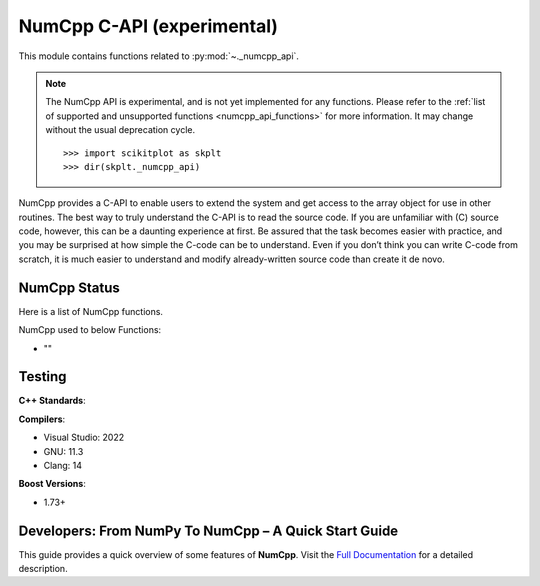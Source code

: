 .. _numcpp_api:

======================================================================
NumCpp C-API (experimental)
======================================================================

This module contains functions related to :py:mod:`~._numcpp_api`.

.. note::

    The NumCpp API is experimental, and is not yet implemented for any
    functions. Please refer to the :ref:`list of supported and unsupported
    functions <numcpp_api_functions>` for more information. It may change without
    the usual deprecation cycle.
    ::

        >>> import scikitplot as skplt
        >>> dir(skplt._numcpp_api)

NumCpp provides a C-API to enable users to extend the system and get access to the array object for use in other routines. The best way to truly understand the C-API is to read the source code. If you are unfamiliar with (C) source code, however, this can be a daunting experience at first. Be assured that the task becomes easier with practice, and you may be surprised at how simple the C-code can be to understand. Even if you don’t think you can write C-code from scratch, it is much easier to understand and modify already-written source code than create it de novo.

.. seealso::

   * https://numpy.org/doc/stable/reference/c-api/index.html

   * `PyTorch C++ API <https://pytorch.org/cppdocs/>`__.


.. _numcpp_api_functions:

NumCpp Status
----------------------------------------------------------------------

Here is a list of NumCpp functions.

.. jupyter-execute::

    >>> import scikitplot as skplt
    >>> skplt._utils.inspect_module(debug=True)

NumCpp used to below Functions:

- ""


Testing
----------------------------------------------------------------------

**C++ Standards**:

.. image:: https://img.shields.io/badge/C%2B%2B-17-blue.svg
   :target: https://isocpp.org/std/the-standard


.. image:: https://img.shields.io/badge/C%2B%2B-20-blue.svg
   :target: https://isocpp.org/std/the-standard


**Compilers**:

- Visual Studio: 2022  
- GNU: 11.3  
- Clang: 14

**Boost Versions**:  

- 1.73+

.. seealso::

   NumCpp is a templatized header only C++ implementation of the Python :py:mod:`numpy` library.

   Author: David Pilger (dpilger26@gmail.com)

   [1] https://dpilger26.github.io/NumCpp/doxygen/html/index.html

   [2] https://github.com/dpilger26/NumCpp


Developers: From NumPy To NumCpp – A Quick Start Guide
----------------------------------------------------------------------

This guide provides a quick overview of some features of **NumCpp**. Visit the `Full Documentation <https://dpilger26.github.io/NumCpp>`__ for a detailed description.

.. grid:: 1 1 1 1
    :gutter: 1 1 1 1

    .. grid-item-card:: CONTAINERS
        :columns: auto

        The main data structure in NumCpp is the NdArray. It is inherently a 2D array class, with 1D arrays being implemented as 1xN arrays. There is also a DataCube class that is provided as a convenience container for storing an array of 2D NdArrays, but it has limited usefulness past a simple container.
        ^^^
        .. grid:: 1 1 2 2
            :gutter: 0 0 0 0
            
            .. grid-item-card:: NumPy

                .. code-block:: python

                    a = np.array([[1, 2], [3, 4], [5, 6]])
                    a.reshape([2, 3])
                    a.astype(np.double)

            .. grid-item-card:: NumCpp

                .. code-block:: python

                    nc::NdArray<int> a = { {1, 2}, {3, 4}, {5, 6} };
                    a.reshape(2, 3);
                    a.astype<double>();

    .. grid-item-card:: INITIALIZERS
        :columns: auto

        Many initializer functions are provided that return NdArrays for common needs.
        ^^^
        .. grid:: 1 1 2 2
            :gutter: 0 0 0 0
            
            .. grid-item-card:: NumPy

                .. code-block:: python

                    np.linspace(1, 10, 5)
                    np.arange(3, 7)
                    np.eye(4)
                    np.zeros([3, 4])
                    np.ones([3, 4])
                    np.empty([3, 4])
                    np.nan([3, 4])

            .. grid-item-card:: NumCpp

                .. code-block:: python

                    nc::linspace<double>(1, 10, 5);
                    nc::arange<int>(3, 7);
                    nc::eye<double>(4);
                    nc::zeros<double>(3, 4); nc::NdArray<dtype>(3, 4) a = 0;
                    nc::ones<double>(3, 4); nc::NdArray<dtype>(3, 4) a = 1;
                    nc::empty<double>(3, 4); nc::NdArray<dtype>(3, 4) a
                    nc::nans(3, 4); nc::NdArray<double>(3, 4) a = nc::constants::nan;

    .. grid-item-card:: SLICING/BROADCASTING
        :columns: auto

        NumCpp offers NumPy style slicing and broadcasting.
        ^^^
        .. grid:: 1 1 2 2
            :gutter: 0 0 0 0
            
            .. grid-item-card:: NumPy

                .. code-block:: python

                    a[2, 3]
                    a[2:5, 5:8]
                    a[:, 7]
                    a[a > 5]
                    a[a > 5] = 0

            .. grid-item-card:: NumCpp

                .. code-block:: python

                    a(2, 3);
                    a(nc::Slice(2, 5), nc::Slice(5, 8)); a({2, 5}, {5, 8});
                    a(a.rSlice(), 7);
                    a[a > 5];
                    a.putMask(a > 5, 0);

    .. grid-item-card:: RANDOM
        :columns: auto

        The random module provides simple ways to create random arrays.
        ^^^
        .. grid:: 1 1 2 2
            :gutter: 0 0 0 0
            
            .. grid-item-card:: NumPy

                .. code-block:: python

                    np.random.seed(666)
                    np.random.randn(3, 4)
                    np.random.randint(0, 10, [3, 4])
                    np.random.rand(3, 4)
                    np.random.choice(a, 3)

            .. grid-item-card:: NumCpp

                .. code-block:: python

                    nc::random::seed(666);
                    nc::random::randN<double>(nc::Shape(3, 4)); nc::random::randN<double>({3, 4});
                    nc::random::randInt<int>(nc::Shape(3, 4), 0, 10); nc::random::randInt<int>({3, 4}, 0, 10);
                    nc::random::rand<double>(nc::Shape(3, 4)); nc::random::rand<double>({3, 4});
                    nc::random::choice(a, 3);

    .. grid-item-card:: CONCATENATION
        :columns: auto

        Many ways to concatenate NdArray are available.
        ^^^
        .. grid:: 1 1 2 2
            :gutter: 0 0 0 0
            
            .. grid-item-card:: NumPy

                .. code-block:: python

                    np.stack([a, b, c], axis=0)
                    np.vstack([a, b, c])
                    np.hstack([a, b, c])
                    np.append(a, b, axis=1)

            .. grid-item-card:: NumCpp

                .. code-block:: python

                    nc::stack({a, b, c}, nc::Axis::ROW);
                    nc::vstack({a, b, c});
                    nc::hstack({a, b, c});
                    nc::append(a, b, nc::Axis::COL);

    .. grid-item-card:: DIAGONAL, TRIANGULAR, AND FLIP
        :columns: auto

        The following return new NdArrays.
        ^^^
        .. grid:: 1 1 2 2
            :gutter: 0 0 0 0
            
            .. grid-item-card:: NumPy

                .. code-block:: python

                    np.diagonal(a)
                    np.triu(a)
                    np.tril(a)
                    np.flip(a, axis=0)
                    np.flipud(a)
                    np.fliplr(a)

            .. grid-item-card:: NumCpp

                .. code-block:: python

                    nc::diagonal(a);
                    nc::triu(a);
                    nc::tril(a);
                    nc::flip(a, nc::Axis::ROW);
                    nc::flipud(a);
                    nc::fliplr(a);

    .. grid-item-card:: ITERATION
        :columns: auto

        NumCpp follows the idioms of the C++ STL providing iterator pairs to iterate on arrays in different fashions.
        ^^^
        .. grid:: 1 1 2 2
            :gutter: 0 0 0 0
            
            .. grid-item-card:: NumPy

                .. code-block:: python

                    for value in a:
                        pass
                    for value in a.flatten():
                        pass

            .. grid-item-card:: NumCpp

                .. code-block:: python

                    for(auto it = a.begin(); it < a.end(); ++it);
                    for(auto& value : a);

    .. grid-item-card:: LOGICAL FUNCTIONS
        :columns: auto

        Logical FUNCTIONS in NumCpp behave the same as NumPy.
        ^^^
        .. grid:: 1 1 2 2
            :gutter: 0 0 0 0
            
            .. grid-item-card:: NumPy

                .. code-block:: python

                    np.where(a > 5, a, b)
                    np.any(a)
                    np.all(a)
                    np.logical_and(a, b)
                    np.logical_or(a, b)
                    np.isclose(a, b)
                    np.allclose(a, b)

            .. grid-item-card:: NumCpp

                .. code-block:: python

                    nc::where(a > 5, a, b);
                    nc::any(a);
                    nc::all(a);
                    nc::logical_and(a, b);
                    nc::logical_or(a, b);
                    nc::isclose(a, b);
                    nc::allclose(a, b);

    .. grid-item-card:: COMPARISONS
        :columns: auto

        .. grid:: 1 1 2 2
            :gutter: 0 0 0 0
            
            .. grid-item-card:: NumPy

                .. code-block:: python

                    np.equal(a, b)
                    np.not_equal(a, b)
                    rows, cols = np.nonzero(a)

            .. grid-item-card:: NumCpp

                .. code-block:: python

                    nc::equal(a, b); a == b;
                    nc::not_equal(a, b); a != b;
                    auto [rows, cols] = nc::nonzero(a);

    .. grid-item-card:: MINIMUM, MAXIMUM, SORTING
        :columns: auto

        .. grid:: 1 1 2 2
            :gutter: 0 0 0 0
            
            .. grid-item-card:: NumPy

                .. code-block:: python

                    np.min(a)
                    np.max(a)
                    np.argmin(a)
                    np.argmax(a)
                    np.sort(a, axis=0)
                    np.argsort(a, axis=1)
                    np.unique(a)
                    np.setdiff1d(a, b)
                    np.diff(a)

            .. grid-item-card:: NumCpp

                .. code-block:: python

                    nc::min(a);
                    nc::max(a);
                    nc::argmin(a);
                    nc::argmax(a);
                    nc::sort(a, nc::Axis::ROW);
                    nc::argsort(a, nc::Axis::COL);
                    nc::unique(a);
                    nc::setdiff1d(a, b);
                    nc::diff(a);

    .. grid-item-card:: REDUCERS
        :columns: auto

        Reducers accumulate values of NdArrays along specified axes. When no axis is specified, values are accumulated along all axes.
        ^^^
        .. grid:: 1 1 2 2
            :gutter: 0 0 0 0
            
            .. grid-item-card:: NumPy

                .. code-block:: python

                    np.sum(a); np.sum(a, axis=0);
                    np.prod(a); np.prod(a, axis=0);
                    np.mean(a); np.mean(a, axis=0);
                    np.count_nonzero(a); np.count_nonzero(a, axis=0);

            .. grid-item-card:: NumCpp

                .. code-block:: python

                    nc::sum(a); nc::sum(a, nc::Axis::ROW);
                    nc::prod(a); nc::prod(a, nc::Axis::ROW);
                    nc::mean(a); nc::mean(a, nc::Axis::ROW);
                    nc::count_nonzero(a); nc::count_nonzero(a, nc::Axis::ROW);

    .. grid-item-card:: I/O
        :columns: auto

        Print and file output methods. All NumCpp classes support a print() method and << stream operators.
        ^^^
        .. grid:: 1 1 2 2
            :gutter: 0 0 0 0
            
            .. grid-item-card:: NumPy

                .. code-block:: python

                    print(a)
                    a.tofile(filename, sep='\n')
                    np.fromfile(filename, sep='\n')
                    np.dump(a, filename)
                    np.load(filename)

            .. grid-item-card:: NumCpp

                .. code-block:: python

                    a.print(); std::cout << a;
                    a.tofile(filename, '\n');
                    nc::fromfile<dtype>(filename, '\n')
                    nc::dump(a, filename);
                    nc::load<dtype>(filename);

    .. grid-item-card:: MATHEMATICAL FUNCTIONS
        :columns: auto

        NumCpp universal functions are provided for a large set number of mathematical functions.
        ^^^
        .. grid:: 1 1 1 1
            :gutter: 1 1 1 1
            
            .. grid-item-card:: BASIC FUNCTIONS
                :columns: auto

                .. grid:: 1 1 2 2
                    :gutter: 0 0 0 0
                    
                    .. grid-item-card:: NumPy

                        .. code-block:: python

                            np.abs(a)
                            np.sign(a)
                            np.remainder(a, b)
                            np.clip(a, 3, 8)
                            np.interp(x, xp, fp)

                    .. grid-item-card:: NumCpp

                        .. code-block:: python

                            nc::abs(a);
                            nc::sign(a);
                            nc::remainder(a, b);
                            nc::clip(a, 3, 8);
                            nc::interp(x, xp, fp);

            .. grid-item-card:: EXPONENTIAL FUNCTIONS
                :columns: auto

                .. grid:: 1 1 2 2
                    :gutter: 0 0 0 0
                    
                    .. grid-item-card:: NumPy

                        .. code-block:: python

                            np.exp(a)
                            np.expm1(a)
                            np.log(a)
                            np.log1p(a)

                    .. grid-item-card:: NumCpp

                        .. code-block:: python

                            nc::exp(a);
                            nc::expm1(a);
                            nc::log(a);
                            nc::log1p(a);

            .. grid-item-card:: POWER FUNCTIONS
                :columns: auto

                .. grid:: 1 1 2 2
                    :gutter: 0 0 0 0
                    
                    .. grid-item-card:: NumPy

                        .. code-block:: python

                            np.power(a, 4)
                            np.sqrt(a)
                            np.square(a)
                            np.cbrt(a)

                    .. grid-item-card:: NumCpp

                        .. code-block:: python

                            nc::power(a, 4);
                            nc::sqrt(a);
                            nc::square(a);
                            nc::cbrt(a);

            .. grid-item-card:: TRIGONOMETRIC FUNCTIONS
                :columns: auto

                .. grid:: 1 1 2 2
                    :gutter: 0 0 0 0
                    
                    .. grid-item-card:: NumPy

                        .. code-block:: python

                            np.sin(a); np.sin(b);
                            np.cos(a)
                            np.tan(a)

                    .. grid-item-card:: NumCpp

                        .. code-block:: python

                            nc::sin(a); nc::sin(b);
                            nc::cos(a);
                            nc::tan(a);

            .. grid-item-card:: HYPERBOLIC FUNCTIONS
                :columns: auto

                .. grid:: 1 1 2 2
                    :gutter: 0 0 0 0
                    
                    .. grid-item-card:: NumPy

                        .. code-block:: python

                            np.sinh(a); np.sinh(b);
                            np.cosh(a)
                            np.tanh(a)

                    .. grid-item-card:: NumCpp

                        .. code-block:: python

                            nc::sinh(a); nc::sinh(b);
                            nc::cosh(a);
                            nc::tanh(a);

            .. grid-item-card:: CLASSIFICATION FUNCTIONS
                :columns: auto

                .. grid:: 1 1 2 2
                    :gutter: 0 0 0 0
                    
                    .. grid-item-card:: NumPy

                        .. code-block:: python

                            np.isnan(a)
                            np.isinf(a)

                    .. grid-item-card:: NumCpp

                        .. code-block:: python

                            nc::isnan(a);
                            nc::isinf(a);

            .. grid-item-card:: LINEAR ALGEBRA
                :columns: auto

                .. grid:: 1 1 2 2
                    :gutter: 0 0 0 0
                    
                    .. grid-item-card:: NumPy

                        .. code-block:: python

                            np.linalg.norm(a)
                            np.dot(a, b)
                            np.linalg.det(a)
                            np.linalg.inv(a)
                            np.linalg.lstsq(a, b)
                            np.linalg.matrix_power(a, 3)
                            np.linalg.multi_dot(a, b, c)
                            np.linalg.svd(a)

                    .. grid-item-card:: NumCpp

                        .. code-block:: python

                            nc::norm(a);
                            nc::dot(a, b);
                            nc::linalg::det(a);
                            nc::linalg::inv(a);
                            nc::linalg::lstsq(a, b);
                            nc::linalg::matrix_power(a, 3);
                            nc::linalg::multi_dot({a, b, c});
                            nc::linalg::svd(a);